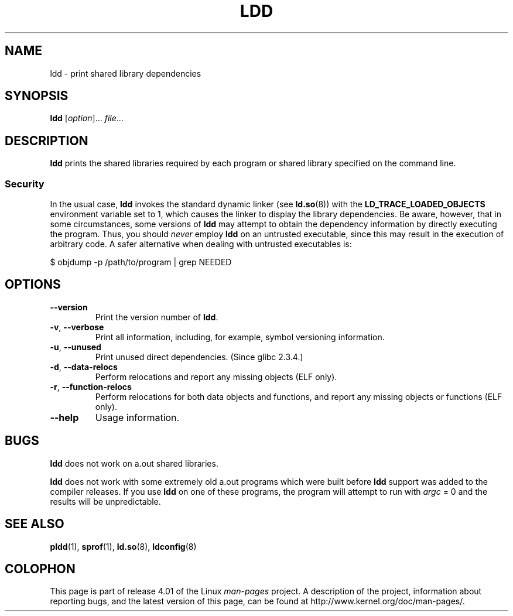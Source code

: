 .\" Copyright 1995-2000 David Engel (david@ods.com)
.\" Copyright 1995 Rickard E. Faith (faith@cs.unc.edu)
.\" Copyright 2000 Ben Collins (bcollins@debian.org)
.\"    Redone for GLibc 2.2
.\" Copyright 2000 Jakub Jelinek (jakub@redhat.com)
.\"    Corrected.
.\" Most of this was copied from the README file.
.\"
.\" %%%LICENSE_START(GPL_NOVERSION_ONELINE)
.\" Do not restrict distribution.
.\" May be distributed under the GNU General Public License
.\" %%%LICENSE_END
.\"
.TH LDD 1 2015-03-29 "" "Linux Programmer's Manual"
.SH NAME
ldd \- print shared library dependencies
.SH SYNOPSIS
.BR ldd " [\fIoption\fP]... \fIfile\fP..."
.SH DESCRIPTION
.B ldd
prints the shared libraries required by each program or shared library
specified on the command line.
.SS Security
In the usual case,
.B ldd
invokes the standard dynamic linker (see
.BR ld.so (8))
with the
.B LD_TRACE_LOADED_OBJECTS
environment variable set to 1,
which causes the linker to display the library dependencies.
Be aware,
however,
that in some circumstances, some versions of
.BR ldd
may attempt to obtain the dependency information
by directly executing the program.
.\" Mainline glibc's ldd allows this possibility (the line
.\"      try_trace "$file"
.\" in glibc 2.15, for example), but many distro versions of
.\" ldd seem to remove that code path from the script.
Thus, you should
.I never
employ
.B ldd
on an untrusted executable,
since this may result in the execution of arbitrary code.
A safer alternative when dealing with untrusted executables is:

    $ objdump \-p /path/to/program | grep NEEDED
.SH OPTIONS
.TP
.B \-\-version
Print the version number of
.BR ldd .
.TP
.BR \-v ", " \-\-verbose
Print all information, including, for example,
symbol versioning information.
.TP
.BR \-u ", " \-\-unused
Print unused direct dependencies.
(Since glibc 2.3.4.)
.TP
.BR \-d ", " \-\-data\-relocs
Perform relocations and report any missing objects (ELF only).
.TP
.BR \-r ", " \-\-function\-relocs
Perform relocations for both data objects and functions, and
report any missing objects or functions (ELF only).
.TP
.B \-\-help
Usage information.
.\" .SH NOTES
.\" The standard version of
.\" .B ldd
.\" comes with glibc2.
.\" Libc5 came with an older version, still present
.\" on some systems.
.\" The long options are not supported by the libc5 version.
.\" On the other hand, the glibc2 version does not support
.\" .B \-V
.\" and only has the equivalent
.\" .BR \-\-version .
.\" .LP
.\" The libc5 version of this program will use the name of a library given
.\" on the command line as-is when it contains a \(aq/\(aq; otherwise it
.\" searches for the library in the standard locations.
.\" To run it
.\" on a shared library in the current directory, prefix the name with "./".
.SH BUGS
.B ldd
does not work on a.out shared libraries.
.PP
.B ldd
does not work with some extremely old a.out programs which were
built before
.B ldd
support was added to the compiler releases.
If you use
.B ldd
on one of these programs, the program will attempt to run with
.I argc
= 0 and the results will be unpredictable.
.\" .SH AUTHOR
.\" David Engel.
.\" Roland McGrath and Ulrich Drepper.
.SH SEE ALSO
.BR pldd (1),
.BR sprof (1),
.BR ld.so (8),
.BR ldconfig (8)
.SH COLOPHON
This page is part of release 4.01 of the Linux
.I man-pages
project.
A description of the project,
information about reporting bugs,
and the latest version of this page,
can be found at
\%http://www.kernel.org/doc/man\-pages/.
